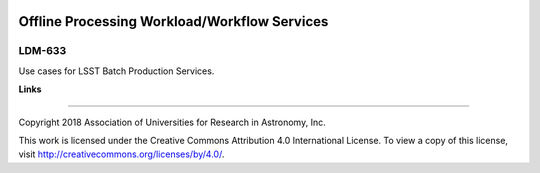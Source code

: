 .. image:: https://img.shields.io/badge/ldm--633-lsst.io-brightgreen.svg
   :target: https://ldm-633.lsst.io
.. image:: https://travis-ci.org/lsst/ldm-633.svg
   :target: https://travis-ci.org/lsst/ldm-633

#############################################
Offline Processing Workload/Workflow Services
#############################################

LDM-633
-------

Use cases for LSST Batch Production Services.

**Links**

..
   - Live drafts: https://ldm-633.lsst.io
   - GitHub: https://github.com/lsst/ldm-633

****

Copyright 2018 Association of Universities for Research in Astronomy, Inc.

This work is licensed under the Creative Commons Attribution 4.0 International License. To view a copy of this license, visit http://creativecommons.org/licenses/by/4.0/.
